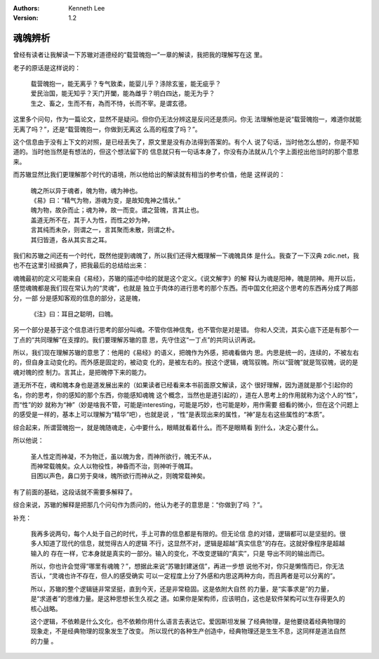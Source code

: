 .. Kenneth Lee 版权所有 2019-2021

:Authors: Kenneth Lee
:Version: 1.2

魂魄辨析
********

曾经有读者让我解读一下苏辙对道德经的“载营魄抱一”一章的解读，我把我的理解写在这
里。

老子的原话是这样说的：

        | 载营魄抱一，能无离乎？专气致柔，能婴儿乎？涤除玄鉴，能无疵乎？
        | 爱民治国，能无知乎？天门开闔，能為雌乎？明白四达，能无为乎？
        | 生之、畜之，生而不有，為而不恃，长而不宰。是谓玄德。

这里多个问句，作为一篇论文，显然不是疑问。但你仍无法分辨这是反问还是质问。你无
法理解他是说“载营魄抱一，难道你就能无离了吗？”，还是“载营魄抱一，你做到无离这
么高的程度了吗？”。

这个信息由于没有上下文的对照，是已经丢失了，原文里是没有办法得到答案的。有个人
说了句话，当时他怎么想的，你是不知道的。当时他当然是有想法的，但这个想法留下的
信息就只有一句话本身了，你没有办法就从几个字上面挖出他当时的那个意思来。

而苏辙显然比我们更理解那个时代的语境，所以他给出的解读就有相当的参考价值，他是
这样说的：

        | 魄之所以异于魂者，魄为物，魂为神也。
        | 《易》曰：“精气为物，游魂为变，是故知鬼神之情状。”
        | 魄为物，故杂而止；魂为神，故一而变。谓之营魄，言其止也。
        | 盖道无所不在，其于人为性，而性之妙为神，
        | 言其纯而未杂，则谓之一，言其聚而未散，则谓之朴。
        | 其归皆道，各从其实言之耳。

我们和苏辙之间还有一个时代，既然他提到魂魄了，所以我们还得大概理解一下魂魄具体
是什么。我查了一下汉典 zdic.net，我也不在这里引经据典了，把我最后的总结给出来：

魂魄最初的定义可能来自《易经》，苏辙的描述中给的就是这个定义。《说文解字》的解
释认为魂是阳神，魄是阴神。用开以后，感觉魂魄都是我们现在常认为的“灵魂”，也就是
独立于肉体的进行思考的那个东西。而中国文化把这个思考的东西再分成了两部分，一部
分是感知客观的信息的部分，这是魄，

        | 《注》曰：耳目之聪明，曰魄。

另一个部分是基于这个信息进行思考的部分叫魂。不管你信神信鬼，也不管你是对是错。
你和人交流，其实心底下还是有那个一丁点的“共同理解”在支撑的。我们要理解苏辙的意
思，先守住这“一丁点”的共同认识再说。

所以，我们现在理解苏辙的意思了：他用的《易经》的语义，把魄作为外感，把魂看做内
思。内思是统一的，连续的，不被左右的，但自身主动变化的。而外感是固定的，被动变
化的，是被左右的。按这个逻辑，魂驾驭魄。所以“营魄”就是驾驭魄，说的是魂对魄的控
制力。言其止，是把魄停下来的能力。

道无所不在，魂和魄本身也是道发展出来的（如果读者已经看来本书前面原文解读，这个
很好理解，因为道就是那个引起你的名，你的思考，你的感知的那个东西，你能感知魂魄
这个概念，当然也是道引起的），道在人思考上的作用就称为这个人的“性”，而“性”的妙
就称为“神”（妙是啥我不管，可能是interesting，可能是巧妙，也可能是眇，用作需要
细看的微小，但在这个问题上的感受是一样的，基本上可以理解为“精华”吧），也就是说
，“性”是表现出来的属性，“神”是左右这些属性的“本质”。

综合起来，所谓营魄抱一，就是魄随魂走，心中要什么，眼睛就看着什么。而不是眼睛看
到什么，决定心要什么。

所以他说：

        | 圣人性定而神凝，不为物迁，虽以魄为舍，而神所欲行，魄无不从，
        | 而神常载魄矣。众人以物役性，神昏而不治，则神听于魄耳。
        | 目困以声色，鼻口劳于臭味，魄所欲行而神从之，则魄常载神矣。

有了前面的基础，这段话就不需要多解释了。

综合来说，苏辙的解释是把那几个问句作为质问的，他认为老子的意思是：“你做到了吗
？”。

补充：

        我再多说两句，每个人处于自己的时代，手上可靠的信息都是有限的。但无论信
        息的对错，逻辑都可以是坚挺的。很多人知道了现代的信息，就觉得古人的逻辑
        不行，这显然不对，逻辑是超越“真实信息”的存在。这就好像程序是超越输入的
        存在一样，它本身就是真实的一部分。输入的变化，不改变逻辑的“真实”，只是
        导出不同的输出而已。

        所以，你也许会觉得“哪里有魂魄？”，想据此来说“苏辙封建迷信”，再进一步想
        说他不对，你只是懒惰而已，你无法否认，“灵魂也许不存在，但人的感受确实
        可以一定程度上分了外感和内思这两种方向，而且两者是可以分离的”。

        所以，苏辙的整个逻辑链非常坚挺，直到今天，还是非常稳固。这是依附大自然
        的力量，是“实事求是”的力量，是“求道者”的思维力量。是这种思想长生久视之
        道。如果你是架构师，应该明白，这也是软件架构可以生存得更久的核心战略。

        这个逻辑，不依赖是什么文化，也不依赖你用什么语言去表达它。爱因斯坦发展
        了经典物理，是他要绕着经典物理的现象走，不是经典物理的现象发生了改变。
        所以现代的各种生产创造中，经典物理还是生生不息，这同样是道法自然的力量
        。

.. vim: tw=78 fo+=mM
